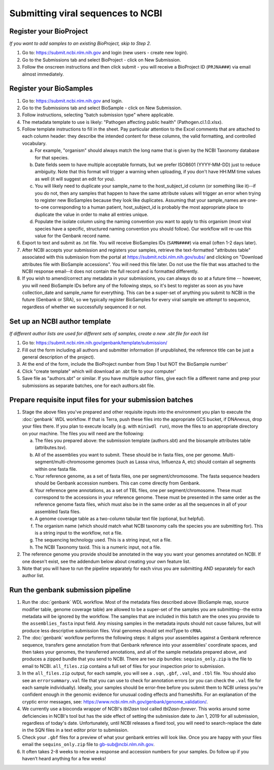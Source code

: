 Submitting viral sequences to NCBI
==================================

Register your BioProject
------------------------
*If you want to add samples to an existing BioProject, skip to Step 2.*

1. Go to: https://submit.ncbi.nlm.nih.gov and login (new users - create new login).
#. Go to the Submissions tab and select BioProject - click on New Submission.
#. Follow the onscreen instructions and then click submit - you will receive a BioProject ID (``PRJNA###``) via email almost immediately.


Register your BioSamples
------------------------

1. Go to: https://submit.ncbi.nlm.nih.gov and login.
#. Go to the Submissions tab and select BioSample - click on New Submission.
#. Follow instructions, selecting "batch submission type" where applicable.
#. The metadata template to use is likely: "Pathogen affecting public health" (Pathogen.cl.1.0.xlsx).
#. Follow template instructions to fill in the sheet. Pay particular attention to the Excel comments that are attached to each column header: they describe the intended content for these columns, the valid formatting, and controlled vocabulary.

   a. For example, "organism" should always match the long name that is given by the NCBI Taxonomy database for that species.
   b. Date fields seem to have multiple acceptable formats, but we prefer ISO8601 (YYYY-MM-DD) just to reduce ambiguity. Note that this format will trigger a warning when uploading, if you don't have HH:MM time values as well (it will suggest an edit for you).
   c. You will likely need to duplicate your sample_name to the host_subject_id column (or something like it)--if you do not, then any samples that happen to have the same attribute values will trigger an error when trying to register new BioSamples because they look like duplicates. Assuming that your sample_names are one-to-one corresponding to a human patient, host_subject_id is probably the most appropriate place to duplicate the value in order to make all entries unique.
   d. Populate the isolate column using the naming convention you want to apply to this organism (most viral species have a specific, structured naming convention you should follow). Our workflow will re-use this value for the Genbank record name.

#. Export to text and submit as .txt file. You will receive BioSamples IDs (``SAMN####``) via email (often 1-2 days later).
#. After NCBI accepts your submission and registers your samples, retrieve the text-formatted "attributes table" associated with this submission from the portal at https://submit.ncbi.nlm.nih.gov/subs/ and clicking on "Download attributes file with BioSample accessions". You will need this file later. Do not use the file that was attached to the NCBI response email--it does not contain the full record and is formatted differently.
#. If you wish to amend/correct any metadata in your submissions, you can always do so at a future time -- however, you will need BioSample IDs before any of the following steps, so it's best to register as soon as you have collection_date and sample_name for everything. This can be a super-set of anything you submit to NCBI in the future (Genbank or SRA), so we typically register BioSamples for every viral sample we *attempt* to sequence, regardless of whether we successfully sequenced it or not.


Set up an NCBI author template
------------------------------
*If different author lists are used for different sets of samples, create a new .sbt file for each list*

1. Go to: https://submit.ncbi.nlm.nih.gov/genbank/template/submission/ 
#. Fill out the form including all authors and submitter information (if unpublished, the reference title can be just a general description of the project).
#. At the end of the form, include the BioProject number from Step 1 but NOT the BioSample number'
#. Click "create template" which will download an .sbt file to your computer'
#. Save file as "authors.sbt" or similar. If you have multiple author files, give each file a different name and prep your submissions as separate batches, one for each authors.sbt file.


Prepare requisite input files for your submission batches
---------------------------------------------------------

1. Stage the above files you've prepared and other requisite inputs into the environment you plan to execute the :doc:`genbank` WDL workflow. If that is Terra, push these files into the appropriate GCS bucket, if DNAnexus, drop your files there. If you plan to execute locally (e.g. with ``miniwdl run``), move the files to an appropriate directory on your machine. The files you will need are the following:

   a. The files you prepared above: the submission template (authors.sbt) and the biosample attributes table (attributes.tsv).
   #. All of the assemblies you want to submit. These should be in fasta files, one per genome. Multi-segment/multi-chromosome genomes (such as Lassa virus, Influenza A, etc) should contain all segments within one fasta file.
   #. Your reference genome, as a set of fasta files, one per segment/chromosome. The fasta sequence headers should be Genbank accession numbers. This can come directly from Genbank.
   #. Your reference gene annotations, as a set of TBL files, one per segment/chromosome. These must correspond to the accessions in your reference genome. These must be presented in the same order as the reference genome fasta files, which must also be in the same order as all the sequences in all of your assembled fasta files.
   #. A genome coverage table as a two-column tabular text file (optional, but helpful).
   #. The organism name (which should match what NCBI taxonomy calls the species you are submitting for). This is a string input to the workflow, not a file.
   #. The sequencing technology used. This is a string input, not a file.
   #. The NCBI Taxonomy taxid. This is a numeric input, not a file.

#. The reference genome you provide should be annotated in the way you want your genomes annotated on NCBI. If one doesn't exist, see the addendum below about creating your own feature list.
#. Note that you will have to run the pipeline separately for each virus you are submitting AND separately for each author list.


Run the genbank submission pipeline
-----------------------------------

1. Run the :doc:`genbank` WDL workflow. Most of the metadata files described above (BioSample map, source modifier table, genome coverage table) are allowed to be a super-set of the samples you are submitting--the extra metadata will be ignored by the workflow. The samples that are included in this batch are the ones you provide to the ``assemblies_fasta`` input field. Any missing samples in the metadata inputs should not cause failures, but will produce less descriptive submission files. Viral genomes should set molType to ``cRNA``.
#. The :doc:`genbank` workflow performs the following steps: it aligns your assemblies against a Genbank reference sequence, transfers gene annotation from that Genbank reference into your assemblies' coordinate spaces, and then takes your genomes, the transferred annotations, and all of the sample metadata prepared above, and produces a zipped bundle that you send to NCBI. There are two zip bundles: ``sequins_only.zip`` is the file to email to NCBI. ``all_files.zip`` contains a full set of files for your inspection prior to submission.
#. In the ``all_files.zip`` output, for each sample, you will see a ``.sqn``, ``.gbf``, ``.val``, and ``.tbl`` file. You should also see an ``errorsummary.val`` file that you can use to check for annotation errors (or you can check the ``.val`` file for each sample individually). Ideally, your samples should be error-free before you submit them to NCBI unless you're confident enough in the genomic evidence for unusual coding effects and frameshifts. For an explanation of the cryptic error messages, see: https://www.ncbi.nlm.nih.gov/genbank/genome_validation/.
#. We currently use a bioconda wrapper of NCBI's `tbl2asn` tool called `tbl2asn-forever`. This works around some deficiencies in NCBI's tool but has the side effect of setting the submission date to Jan 1, 2019 for all submission, regardless of today's date. Unfortunately, until NCBI releases a fixed tool, you will need to search-replace the date in the SQN files in a text editor prior to submission.
#. Check your ``.gbf`` files for a preview of what your genbank entries will look like. Once you are happy with your files email the ``sequins_only.zip`` file to gb-sub@ncbi.nlm.nih.gov.
#. It often takes 2-8 weeks to receive a response and accession numbers for your samples. Do follow up if you haven’t heard anything for a few weeks!
